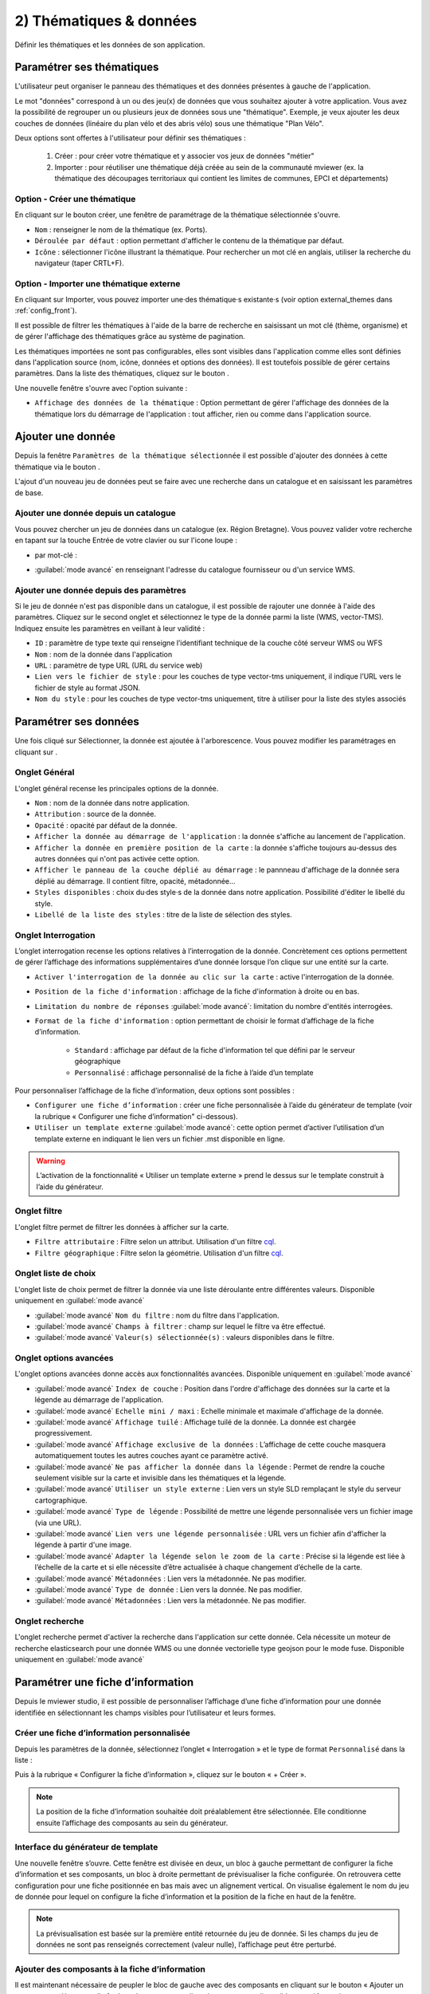 .. Authors : 
.. mviewer team

.. _param_data:

2) Thématiques & données
=========================

Définir les thématiques et les données de son application.

.. image:: ../_images/user/mviewerstudio_2_thematiques.png
              :alt: Définition thématique
              :align: center

Paramétrer ses thématiques
-------------------------------------------

L'utilisateur peut organiser le panneau des thématiques et des données présentes à gauche de l'application.

Le mot "données" correspond à un ou des jeu(x) de données que vous souhaitez ajouter à votre application. Vous avez la possibilité de regrouper un ou plusieurs jeux de données sous une "thématique". Exemple, je veux ajouter les deux couches de données (linéaire du plan vélo et des abris vélo) sous une thématique "Plan Vélo".

Deux options sont offertes à l'utilisateur pour définir ses thématiques :

  1. Créer : pour créer votre thématique et y associer vos jeux de données "métier"
  2. Importer : pour réutiliser une thématique déjà créée au sein de la communauté mviewer (ex. la thématique des découpages territoriaux qui contient les limites de communes, EPCI et départements)

Option - Créer une thématique
~~~~~~~~~~~~~~~~~~~~~~~~~~~~~~

En cliquant sur le bouton créer, une fenêtre de paramétrage de la thématique sélectionnée s'ouvre.

.. image:: ../_images/user/mviewerstudio_2_thematiques_creer.png
              :alt: Création thématique
              :align: center

- ``Nom`` : renseigner le nom de la thématique (ex. Ports).

- ``Déroulée par défaut`` : option permettant d'afficher le contenu de la thématique par défaut.

- ``Icône`` : sélectionner l'icône illustrant la thématique. Pour rechercher un mot clé en anglais, utiliser la recherche du navigateur (taper CRTL+F).

Option - Importer une thématique externe
~~~~~~~~~~~~~~~~~~~~~~~~~~~~~~~~~~~~~~~~

En cliquant sur Importer, vous pouvez importer une·des thématique·s existante·s (voir option external_themes dans :ref:`config_front`).

.. image:: ../_images/user/mviewerstudio_2_thematiques_importer.png
              :alt: Import thématique
              :align: center

Il est possible de filtrer les thématiques à l'aide de la barre de recherche en saisissant un mot clé (thème, organisme) et de gérer l'affichage des thématiques grâce au système de pagination.

Les thématiques importées ne sont pas configurables, elles sont visibles dans l'application comme elles sont définies dans l'application source (nom, icône, données et options des données).
Il est toutefois possible de gérer certains paramètres. Dans la liste des thématiques, cliquez sur le bouton |parametrage|.

.. |parametrage| image:: ../_images/user/mviewerstudio_2_parametrage.png
              :alt: Editer cette donnée 
	      :width: 20 pt

.. image:: ../_images/user/mviewerstudio_2_thematiques_options.png
              :alt: Options thématique externe
              :align: center

Une nouvelle fenêtre s'ouvre avec l'option suivante : 

- ``Affichage des données de la thématique`` : Option permettant de gérer l'affichage des données de la thématique lors du démarrage de l'application : tout afficher, rien ou comme dans l'application source.

Ajouter une donnée
-------------------------------------------

Depuis la fenêtre ``Paramètres de la thématique sélectionnée`` il est possible d'ajouter des données à cette thématique via le bouton |ajout_donnees|.

L'ajout d'un nouveau jeu de données peut se faire avec une recherche dans un catalogue et en saisissant les paramètres de base.

.. |ajout_donnees| image:: ../_images/user/mviewerstudio_2_thematiques_bouton_ajouter_donnees.png
  :alt: Ajouter une donnée 
  :width: 100 pt

Ajouter une donnée depuis un catalogue
~~~~~~~~~~~~~~~~~~~~~~~~~~~~~~~~~~~~~~~~

Vous pouvez chercher un jeu de données dans un catalogue (ex. Région Bretagne). Vous pouvez valider votre recherche en tapant sur la touche Entrée de votre clavier ou sur l'icone loupe :

.. image:: ../_images/user/mviewerstudio_2_thematiques_donnees.png
              :alt: Ajouter une donnée
              :align: center

- par mot-clé :

.. image:: ../_images/user/mviewerstudio_2_thematiques_donnees1.png
              :alt: Chercher une donnée
              :align: center

- :guilabel:`mode avancé` en renseignant l'adresse du catalogue fournisseur ou d'un service WMS.

.. image:: ../_images/user/mviewerstudio_2_thematiques_donnees_avance.png
              :alt: Chercher une donnée
              :align: center

Ajouter une donnée depuis des paramètres
~~~~~~~~~~~~~~~~~~~~~~~~~~~~~~~~~~~~~~~~

Si le jeu de donnée n'est pas disponible dans un catalogue, il est possible de rajouter une donnée à l'aide des paramètres. Cliquez sur le second onglet et sélectionnez le type de la donnée parmi la liste (WMS, vector-TMS). Indiquez ensuite les paramètres en veillant à leur validité :

.. image:: ../_images/user/mviewerstudio_2_ajout_donnee_param.png
              :alt: Ajouter une donnée depuis des paramètres
              :align: center

* ``ID`` : paramètre de type texte qui renseigne l’identifiant technique de la couche côté serveur WMS ou WFS
* ``Nom`` : nom de la donnée dans l'application
* ``URL`` : paramètre de type URL (URL du service web)
* ``Lien vers le fichier de style`` : pour les couches de type vector-tms uniquement, il indique l’URL vers le fichier de style au format JSON.
* ``Nom du style`` : pour les couches de type vector-tms uniquement, titre à utiliser pour la liste des styles associés

Paramétrer ses données
-------------------------------------------

Une fois cliqué sur Sélectionner, la donnée est ajoutée à l'arborescence. Vous pouvez modifier les paramétrages en cliquant sur |parametrage|.

.. image:: ../_images/user/mviewerstudio_2_ajout_donnee.png
              :alt: Donnée ajoutée
              :align: center

Onglet Général
~~~~~~~~~~~~~~~

L'onglet général recense les principales options de la donnée.

.. image:: ../_images/user/mviewerstudio_2_donnees_general.png
              :alt: Onglet Général
              :align: center

* ``Nom`` : nom de la donnée dans notre application.
* ``Attribution`` : source de la donnée.
* ``Opacité`` : opacité par défaut de la donnée.
* ``Afficher la donnée au démarrage de l'application`` : la donnée s'affiche au lancement de l'application.
* ``Afficher la donnée en première position de la carte`` : la donnée s'affiche toujours au-dessus des autres données qui n'ont pas activée cette option.
* ``Afficher le panneau de la couche déplié au démarrage`` : le pannneau d'affichage de la donnée sera déplié au démarrage. Il contient filtre, opacité, métadonnée...
* ``Styles disponibles`` : choix du·des style·s de la donnée dans notre application. Possibilité d'éditer le libellé du style.
* ``Libellé de la liste des styles`` : titre de la liste de sélection des styles.

Onglet Interrogation
~~~~~~~~~~~~~~~~~~~~~

L’onglet interrogation recense les options relatives à l’interrogation de la donnée. Concrètement ces options permettent de gérer l’affichage des informations supplémentaires d’une donnée lorsque l’on clique sur une entité sur la carte.

.. image:: ../_images/user/mviewerstudio_2_donnees_interrogation.png
              :alt: Onglet Interrogation - mode simple
              :align: center

* ``Activer l'interrogation de la donnée au clic sur la carte`` : active l'interrogation de la donnée.
* ``Position de la fiche d'information`` : affichage de la fiche d'information à droite ou en bas.
* ``Limitation du nombre de réponses`` :guilabel:`mode avancé`: limitation du nombre d'entités interrogées.
* ``Format de la fiche d'information`` : option permettant de choisir le format d’affichage de la fiche d’information.

        * ``Standard`` : affichage par défaut de la fiche d'information tel que défini par le serveur géographique
        * ``Personnalisé`` : affichage personnalisé de la fiche à l’aide d’un template

.. image:: ../_images/user/mviewerstudio_2_donnees_interrogation_advanced.png
              :alt: Onglet Interrogation - mode avancé
              :align: center

Pour personnaliser l’affichage de la fiche d’information, deux options sont possibles :

* ``Configurer une fiche d’information`` : créer une fiche personnalisée à l’aide du générateur de template (voir la rubrique « Configurer une fiche d’information" ci-dessous).
* ``Utiliser un template externe`` :guilabel:`mode avancé`: cette option permet d’activer l’utilisation d’un template externe en indiquant le lien vers un fichier .mst disponible en ligne.

.. warning:: L’activation de la fonctionnalité « Utiliser un template externe » prend le dessus sur le template construit à l’aide du générateur.

Onglet filtre
~~~~~~~~~~~~~~~~~~~~~~~

L'onglet filtre permet de filtrer les données à afficher sur la carte.

.. image:: ../_images/user/mviewerstudio_2_filtre_statique.png
              :alt: Filtre
              :align: center

* ``Filtre attributaire`` : Filtre selon un attribut. Utilisation d'un filtre cql_.
* ``Filtre géographique`` : Filtre selon la géométrie. Utilisation d'un filtre cql_.

.. _cql: https://docs.geoserver.org/stable/en/user/tutorials/cql/cql_tutorial.html#cql-tutorial



Onglet liste de choix
~~~~~~~~~~~~~~~~~~~~~~~~

L'onglet liste de choix permet de filtrer la donnée via une liste déroulante entre différentes valeurs. Disponible uniquement en :guilabel:`mode avancé`

.. image:: ../_images/user/mviewerstudio_2_donnees_filtre_dynamique.png
              :alt: Liste de choix
              :align: center

* :guilabel:`mode avancé` ``Nom du filtre`` : nom du filtre dans l'application.
* :guilabel:`mode avancé` ``Champs à filtrer`` : champ sur lequel le filtre va être effectué.
* :guilabel:`mode avancé` ``Valeur(s) sélectionnée(s)`` : valeurs disponibles dans le filtre.

Onglet options avancées
~~~~~~~~~~~~~~~~~~~~~~~~

L'onglet options avancées donne accès aux fonctionnalités avancées. Disponible uniquement en  :guilabel:`mode avancé`

.. image:: ../_images/user/mviewerstudio_2_donnees_avancees.png
              :alt: Options avancées
              :align: center

* :guilabel:`mode avancé` ``Index de couche`` : Position dans l'ordre d'affichage des données sur la carte et la légende au démarrage de l'application.
* :guilabel:`mode avancé` ``Echelle mini / maxi`` : Echelle minimale et maximale d'affichage de la donnée.
* :guilabel:`mode avancé` ``Affichage tuilé`` : Affichage tuilé de la donnée. La donnée est chargée progressivement.
* :guilabel:`mode avancé` ``Affichage exclusive de la données`` : L’affichage de cette couche masquera automatiquement toutes les autres couches ayant ce paramètre activé.
* :guilabel:`mode avancé` ``Ne pas afficher la donnée dans la légende`` : Permet de rendre la couche seulement visible sur la carte et invisible dans les thématiques et la légende.
* :guilabel:`mode avancé` ``Utiliser un style externe`` : Lien vers un style SLD remplaçant le style du serveur cartographique.
* :guilabel:`mode avancé` ``Type de légende`` : Possibilité de mettre une légende personnalisée vers un fichier image (via une URL).
* :guilabel:`mode avancé` ``Lien vers une légende personnalisée`` : URL vers un fichier afin d'afficher la légende à partir d'une image.
* :guilabel:`mode avancé` ``Adapter la légende selon le zoom de la carte`` : Précise si la légende est liée à l’échelle de la carte et si elle nécessite d’être actualisée à chaque changement d’échelle de la carte.
* :guilabel:`mode avancé` ``Métadonnées`` : Lien vers la métadonnée. Ne pas modifier.
* :guilabel:`mode avancé` ``Type de donnée`` : Lien vers la donnée. Ne pas modifier.
* :guilabel:`mode avancé` ``Métadonnées`` : Lien vers la métadonnée. Ne pas modifier.


Onglet recherche
~~~~~~~~~~~~~~~~~

L'onglet recherche permet d'activer la recherche dans l'application sur cette donnée. Cela nécessite un moteur de recherche elasticsearch pour une donnée WMS ou une donnée vectorielle type geojson pour le mode fuse. Disponible uniquement en :guilabel:`mode avancé`

.. image:: ../_images/user/mviewerstudio_2_donnees_recherche.png
              :alt: Filtre dynamique
              :align: center


Paramétrer une fiche d’information
-------------------------------------------

Depuis le mviewer studio, il est possible de personnaliser l’affichage d’une fiche d’information pour une donnée identifiée en sélectionnant les champs visibles pour l’utilisateur et leurs formes.

Créer une fiche d’information personnalisée
~~~~~~~~~~~~~~~~~~~~~~~~~~~~~~~~~~~~~~~~~~~~
Depuis les paramètres de la donnée, sélectionnez l’onglet « Interrogation » et le type de format ``Personnalisé`` dans la liste :

.. image:: ../_images/user/mviewerstudio_2_templateCustom_create.png
              :alt: Créer un template personnalisé
              :align: center

Puis à la rubrique « Configurer la fiche d’information », cliquez sur le bouton « + Créer ».

.. note:: 
  La position de la fiche d’information souhaitée doit préalablement être sélectionnée. Elle conditionne ensuite l’affichage des composants au sein du générateur.

Interface du générateur de template
~~~~~~~~~~~~~~~~~~~~~~~~~~~~~~~~~~~

.. image:: ../_images/user/mviewerstudio_2_templateCustom_ihm.png
              :alt: Fenêtre du générateur de template
              :align: center

Une nouvelle fenêtre s’ouvre. Cette fenêtre est divisée en deux, un bloc à gauche permettant de configurer la fiche d’information et ses composants, un bloc à droite permettant de prévisualiser la fiche configurée. On retrouvera cette configuration pour une fiche positionnée en bas mais avec un alignement vertical. 
On visualise également le nom du jeu de donnée pour lequel on configure la fiche d’information et la position de la fiche en haut de la fenêtre. 

.. note:: 
  La prévisualisation est basée sur la première entité retournée du jeu de donnée. Si les champs du jeu de données ne sont pas renseignés correctement (valeur nulle), l’affichage peut être perturbé.

Ajouter des composants à la fiche d’information
~~~~~~~~~~~~~~~~~~~~~~~~~~~~~~~~~~~~~~~~~~~~~~~
Il est maintenant nécessaire de peupler le bloc de gauche avec des composants en cliquant sur le bouton « Ajouter un composant ». Une nouvelle fenêtre s’ouvre avec une liste de composants disponibles et préformatés : 

.. image:: ../_images/user/mviewerstudio_2_templateCustom_componentsList.png
              :alt: Liste des composants du générateur
              :align: center

* ``Titre`` : composant permettant d’afficher un titre et nécessitant une valeur de type texte en entrée.
* ``Sous-titre`` : composant permettant d’afficher  un sous-titre et nécessitant une valeur de type texte en entrée.
* ``Iframe`` : composant permettant d’afficher une fenêtre externe / widget nécessitant une valeur de type « url » en entrée.
* ``Image`` : composant permettant d’afficher une image nécessitant une valeur de type « url » en entrée.
* ``Bouton`` : composant permettant d’afficher un bouton avec une redirection vers une ressource externe en ligne et nécessitant une valeur de type « url » en entrée.
* ``Chiffre clé`` : composant permettant d’afficher un chiffre clé à mettre en avant et nécessitant une valeur de type « nombre » en entrée.
* ``Liste`` : composant permettant d’afficher une liste et nécessitant un champ composé d’une liste comme indiqué dans la `documentation mviewer <https://mviewerdoc.readthedocs.io/fr/latest/doc_tech/config_tpl.html#iterer-sur-un-champ-de-type-json>`_.
* ``Texte`` : composant permettant d’afficher un texte et nécessitant une valeur de type texte en entrée.
* ``Libre`` : composant permettant de saisir librement le contenu du template comme dans un fichier Mustache (.mst).

Sélectionnez un composant et cliquez sur "Enregistrer" pour l’ajouter. Il n’est possible d’ajouter qu’un composant à la fois, veuillez réitérer l’opération pour ajouter des composants supplémentaires. 

.. note:: 
  Dans le cas d’une configuration pour la fiche d’information positionnée en bas, le nombre de composants est limité à 6, répartis sur 2 colonnes afin d’optimiser l’affichage. Pour aller plus loin, il est nécessaire de créer manuellement un template .mst et de l’importer en tant que template externe en s’aidant des modèles disponibles sur la page des démonstrations mviewer.

Configurer les composants
~~~~~~~~~~~~~~~~~~~~~~~~~~
Une fois les composants ajoutés, il est nécessaire de configurer chaque composant en définissant les informations à afficher et les options associées. 

.. image:: ../_images/user/mviewerstudio_2_templateCustom_componentsAdd.png
              :alt: Liste des composants du générateur
              :align: center

**Synthèse des options**

.. list-table:: Title
   :widths: 25 25 25 25 25 25 25 25
   :header-rows: 1

   * - Composant
     - Valeur à partir d'un champ
     - Valeur à partir de plusieurs champs
     - Valeur à partir d’une saisie libre
     - Couleur
     - Icône
     - Label
     - Style CSS
   * - Titre
     - x
     - x
     - x
     - x
     -
     -
     -
   * - Sous-titre
     - x
     - x
     - x
     - x
     -
     -
     -
   * - Texte
     - x
     - x
     - x
     -
     -
     -
     -
   * - Image
     - x
     - 
     - x
     -
     -
     -
     -
   * - Bouton
     - x
     - 
     - x
     - x
     - x
     - x
     - 
   * - Liste
     - x
     - 
     - x
     -
     -
     -
     - 
   * - Iframe
     - x
     -
     - x
     -
     -
     -
     - x
   * - Chiffre clé
     - x
     - x
     - x
     - x
     - x
     - x
     -


**Valeur**

Dans le bloc du composant, veuillez sélectionner la source de l’information à afficher parmi la liste « Choisir un type » : 

- *A partir d’un champ :*

La valeur est définie dans un champ du jeu de donnée. Il faut ensuite sélectionner le champ à afficher dans la seconde liste.

.. image:: ../_images/user/mviewerstudio_2_templateCustom_componentValue1.png
              :alt: Configurer un template - Valeur selon un champs
              :align: center

- *A partir de plusieurs champs :*

La valeur est une concaténation de plusieurs champs au sein du jeu de données ainsi que de valeurs saisies librement. 
Il faut saisir les champs dans le deuxième bloc en tapant le nom du champ puis en sélectionnant le champ dans la liste d’auto-complétion. Validez le champ à ajouter à l’aide de touche « Entrer ». Vous pouvez également ajouter du texte fixe en saisissant les caractères et validez avec la touche « Entrer ».

.. image:: ../_images/user/mviewerstudio_2_templateCustom_componentValue2.png
              :alt: Configurer un template - Valeur selon plusieurs champs
              :align: center

- *Saisie libre :*

La valeur est une saisie de texte libre réalisée par l’utilisateur. Le texte saisie est statique, il sera affiché pour l’ensemble des entités du jeu de donnée. 

.. image:: ../_images/user/mviewerstudio_2_templateCustom_componentValue3.png
              :alt: Configurer un template - Valeur saisie libre
              :align: center

Pour une utilisation avancée, il est possible d’utiliser la syntaxe Mustache dans le bloc de saisie à l’aide des ``{{nom_du_champ}}`` ainsi que certaines balises .html comme le retour à la ligne ``</br>`` :

.. image:: ../_images/user/mviewerstudio_2_templateCustom_componentValue4.png
              :alt: Configurer un template - Valeur saisie libre mst
              :align: center

::

        Réserve naturelle de Bretagne </br> {{nom}}

Veuillez vous reporter à la documentation mviewer pour en savoir plus sur la `rédaction d’un template avec Mustache <https://mviewerdoc.readthedocs.io/fr/latest/doc_tech/config_tpl.html>`_.

**Couleur**

Pour certains composants, il est possible de personnaliser la couleur du texte et du fond. Cliquez sur le carré coloré et sélectionnez la couleur souhaitée dans la palette ou en saisissez une valeur RGB, HSL ou HEX. 

.. image:: ../_images/user/mviewerstudio_2_templateCustom_componentColor.png
              :alt: Configurer un template - Couleur
              :align: center

**Icône**

Pour certains composants, il est possible d’associer un icône. L’icône est issu de la librairie font-awesome. Pour ajouter un icône, cliquez sur le bouton « Choisir » et sélectionnez votre icône dans la librairie. 

**Label**

Pour certains composants, il est possible d’associer une description. Dans le champ de saisie associé, indiquez le texte souhaité pour la description du chiffre clé ou le label du bouton par exemple.


Prévisualiser votre fiche d’information
~~~~~~~~~~~~~~~~~~~~~~~~~~~~~~~~~~~~~~~~~
Lors de la configuration de la fiche d’information, il est possible de prévisualiser le résultat à tout moment en cliquant sur le bouton « Prévisualiser » en haut à droite :

.. image:: ../_images/user/mviewerstudio_2_templateCustom_preview.png
              :alt: Configurer un template - Prévisualisation
              :align: center

*Pour rappel, la prévisualisation est basée sur une la première entité du jeu de donnée. L’affichage peut être perturbé si les champs du jeu de données ne sont pas renseignés correctement (valeur nulle).*


Gérer les composants
~~~~~~~~~~~~~~~~~~~~

**Déplacer**

Il est possible de modifier l’ordre d’affichage des composants via un glisser/déposer. Positionnez la souris sur le titre ou l’icône du composant et déplacez le bloc à l’emplacement souhaité.

**Supprimer**

Pour supprimer un composant, cliquez sur l’icône |deleteComponent_template| en haut à droite du bloc. 

.. |deleteComponent_template| image:: ../_images/user/mviewerstudio_2_templateCustom_deleteComponent_btn.png
              :alt: Supprimer un composant
	            :width: 100 pt


Enregistrer la fiche d'information
~~~~~~~~~~~~~~~~~~~~~~~~~~~~~~~~~~~

Lorsque la configuration est terminée, cliquez sur le bouton « Enregistrer » en bas de la fenêtre pour enregistrer la fiche d’information. 


Gérer une fiche d’information
~~~~~~~~~~~~~~~~~~~~~~~~~~~~~

.. image:: ../_images/user/mviewerstudio_2_templateCustom_manageOptions.png
              :alt: Gérer son template
              :align: center

**Editer**

Il est possible à tout moment de modifier la fiche d’information. Après avoir ouvert l’onglet « Interrogation » dans les paramètres de la donnée, cliquez sur l’icone |edit_template| pour éditer la fiche à l’aide du générateur.

.. |edit_template| image:: ../_images/user/mviewerstudio_2_templateCustom_manageOptions_edit.png
              :alt: Editer le template
	            :width: 100 pt

**Supprimer**

Pour supprimer définitivement la fiche d’information personnalisée, cliquez sur l’icône |delete_template|.  

.. |delete_template| image:: ../_images/user/mviewerstudio_2_templateCustom_manageOptions_delete.png
              :alt: Supprimer le template
	            :width: 100 pt

**Modifier la position**

Si vous modifiez la position de la fiche d’information après avoir configuré un template, il est préférable de vérifier l’affichage des composants et d’ajuster la disposition si nécessaire. 
